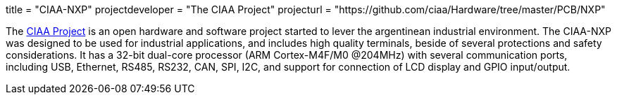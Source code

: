 +++
title = "CIAA-NXP"
projectdeveloper = "The CIAA Project"
projecturl = "https://github.com/ciaa/Hardware/tree/master/PCB/NXP"
+++

The link:http://www.proyecto-ciaa.com.ar/index_en.html[CIAA Project] is 
an open hardware and software project started to lever the argentinean industrial environment.
The CIAA-NXP was designed to be used for industrial applications, and includes high quality terminals, beside of several protections and safety considerations. It has a 32-bit dual-core processor (ARM Cortex-M4F/M0 @204MHz) with several communication ports, including USB, Ethernet, RS485, RS232, CAN, SPI, I2C, and support for connection of LCD display and GPIO input/output.
